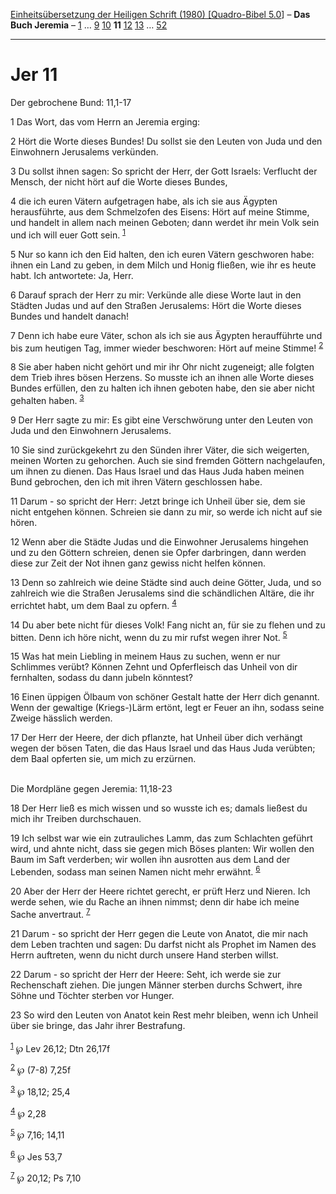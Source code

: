 :PROPERTIES:
:ID:       4e006e5f-646d-4139-b38f-01114159cd8d
:END:
<<navbar>>
[[../index.html][Einheitsübersetzung der Heiligen Schrift (1980)
[Quadro-Bibel 5.0]]] -- *Das Buch Jeremia* -- [[file:Jer_1.html][1]] ...
[[file:Jer_9.html][9]] [[file:Jer_10.html][10]] *11*
[[file:Jer_12.html][12]] [[file:Jer_13.html][13]] ...
[[file:Jer_52.html][52]]

--------------

* Jer 11
  :PROPERTIES:
  :CUSTOM_ID: jer-11
  :END:

<<verses>>

<<v1>>
**** Der gebrochene Bund: 11,1-17
     :PROPERTIES:
     :CUSTOM_ID: der-gebrochene-bund-111-17
     :END:
1 Das Wort, das vom Herrn an Jeremia erging:

<<v2>>
2 Hört die Worte dieses Bundes! Du sollst sie den Leuten von Juda und
den Einwohnern Jerusalems verkünden.

<<v3>>
3 Du sollst ihnen sagen: So spricht der Herr, der Gott Israels:
Verflucht der Mensch, der nicht hört auf die Worte dieses Bundes,

<<v4>>
4 die ich euren Vätern aufgetragen habe, als ich sie aus Ägypten
herausführte, aus dem Schmelzofen des Eisens: Hört auf meine Stimme, und
handelt in allem nach meinen Geboten; dann werdet ihr mein Volk sein und
ich will euer Gott sein. ^{[[#fn1][1]]}

<<v5>>
5 Nur so kann ich den Eid halten, den ich euren Vätern geschworen habe:
ihnen ein Land zu geben, in dem Milch und Honig fließen, wie ihr es
heute habt. Ich antwortete: Ja, Herr.

<<v6>>
6 Darauf sprach der Herr zu mir: Verkünde alle diese Worte laut in den
Städten Judas und auf den Straßen Jerusalems: Hört die Worte dieses
Bundes und handelt danach!

<<v7>>
7 Denn ich habe eure Väter, schon als ich sie aus Ägypten heraufführte
und bis zum heutigen Tag, immer wieder beschworen: Hört auf meine
Stimme! ^{[[#fn2][2]]}

<<v8>>
8 Sie aber haben nicht gehört und mir ihr Ohr nicht zugeneigt; alle
folgten dem Trieb ihres bösen Herzens. So musste ich an ihnen alle Worte
dieses Bundes erfüllen, den zu halten ich ihnen geboten habe, den sie
aber nicht gehalten haben. ^{[[#fn3][3]]}

<<v9>>
9 Der Herr sagte zu mir: Es gibt eine Verschwörung unter den Leuten von
Juda und den Einwohnern Jerusalems.

<<v10>>
10 Sie sind zurückgekehrt zu den Sünden ihrer Väter, die sich weigerten,
meinen Worten zu gehorchen. Auch sie sind fremden Göttern nachgelaufen,
um ihnen zu dienen. Das Haus Israel und das Haus Juda haben meinen Bund
gebrochen, den ich mit ihren Vätern geschlossen habe.

<<v11>>
11 Darum - so spricht der Herr: Jetzt bringe ich Unheil über sie, dem
sie nicht entgehen können. Schreien sie dann zu mir, so werde ich nicht
auf sie hören.

<<v12>>
12 Wenn aber die Städte Judas und die Einwohner Jerusalems hingehen und
zu den Göttern schreien, denen sie Opfer darbringen, dann werden diese
zur Zeit der Not ihnen ganz gewiss nicht helfen können.

<<v13>>
13 Denn so zahlreich wie deine Städte sind auch deine Götter, Juda, und
so zahlreich wie die Straßen Jerusalems sind die schändlichen Altäre,
die ihr errichtet habt, um dem Baal zu opfern. ^{[[#fn4][4]]}

<<v14>>
14 Du aber bete nicht für dieses Volk! Fang nicht an, für sie zu flehen
und zu bitten. Denn ich höre nicht, wenn du zu mir rufst wegen ihrer
Not. ^{[[#fn5][5]]}

<<v15>>
15 Was hat mein Liebling in meinem Haus zu suchen, wenn er nur Schlimmes
verübt? Können Zehnt und Opferfleisch das Unheil von dir fernhalten,
sodass du dann jubeln könntest?

<<v16>>
16 Einen üppigen Ölbaum von schöner Gestalt hatte der Herr dich genannt.
Wenn der gewaltige (Kriegs-)Lärm ertönt, legt er Feuer an ihn, sodass
seine Zweige hässlich werden.

<<v17>>
17 Der Herr der Heere, der dich pflanzte, hat Unheil über dich verhängt
wegen der bösen Taten, die das Haus Israel und das Haus Juda verübten;
dem Baal opferten sie, um mich zu erzürnen.\\
\\

<<v18>>
**** Die Mordpläne gegen Jeremia: 11,18-23
     :PROPERTIES:
     :CUSTOM_ID: die-mordpläne-gegen-jeremia-1118-23
     :END:
18 Der Herr ließ es mich wissen und so wusste ich es; damals ließest du
mich ihr Treiben durchschauen.

<<v19>>
19 Ich selbst war wie ein zutrauliches Lamm, das zum Schlachten geführt
wird, und ahnte nicht, dass sie gegen mich Böses planten: Wir wollen den
Baum im Saft verderben; wir wollen ihn ausrotten aus dem Land der
Lebenden, sodass man seinen Namen nicht mehr erwähnt. ^{[[#fn6][6]]}

<<v20>>
20 Aber der Herr der Heere richtet gerecht, er prüft Herz und Nieren.
Ich werde sehen, wie du Rache an ihnen nimmst; denn dir habe ich meine
Sache anvertraut. ^{[[#fn7][7]]}

<<v21>>
21 Darum - so spricht der Herr gegen die Leute von Anatot, die mir nach
dem Leben trachten und sagen: Du darfst nicht als Prophet im Namen des
Herrn auftreten, wenn du nicht durch unsere Hand sterben willst.

<<v22>>
22 Darum - so spricht der Herr der Heere: Seht, ich werde sie zur
Rechenschaft ziehen. Die jungen Männer sterben durchs Schwert, ihre
Söhne und Töchter sterben vor Hunger.

<<v23>>
23 So wird den Leuten von Anatot kein Rest mehr bleiben, wenn ich Unheil
über sie bringe, das Jahr ihrer Bestrafung.\\
\\

^{[[#fnm1][1]]} ℘ Lev 26,12; Dtn 26,17f

^{[[#fnm2][2]]} ℘ (7-8) 7,25f

^{[[#fnm3][3]]} ℘ 18,12; 25,4

^{[[#fnm4][4]]} ℘ 2,28

^{[[#fnm5][5]]} ℘ 7,16; 14,11

^{[[#fnm6][6]]} ℘ Jes 53,7

^{[[#fnm7][7]]} ℘ 20,12; Ps 7,10
